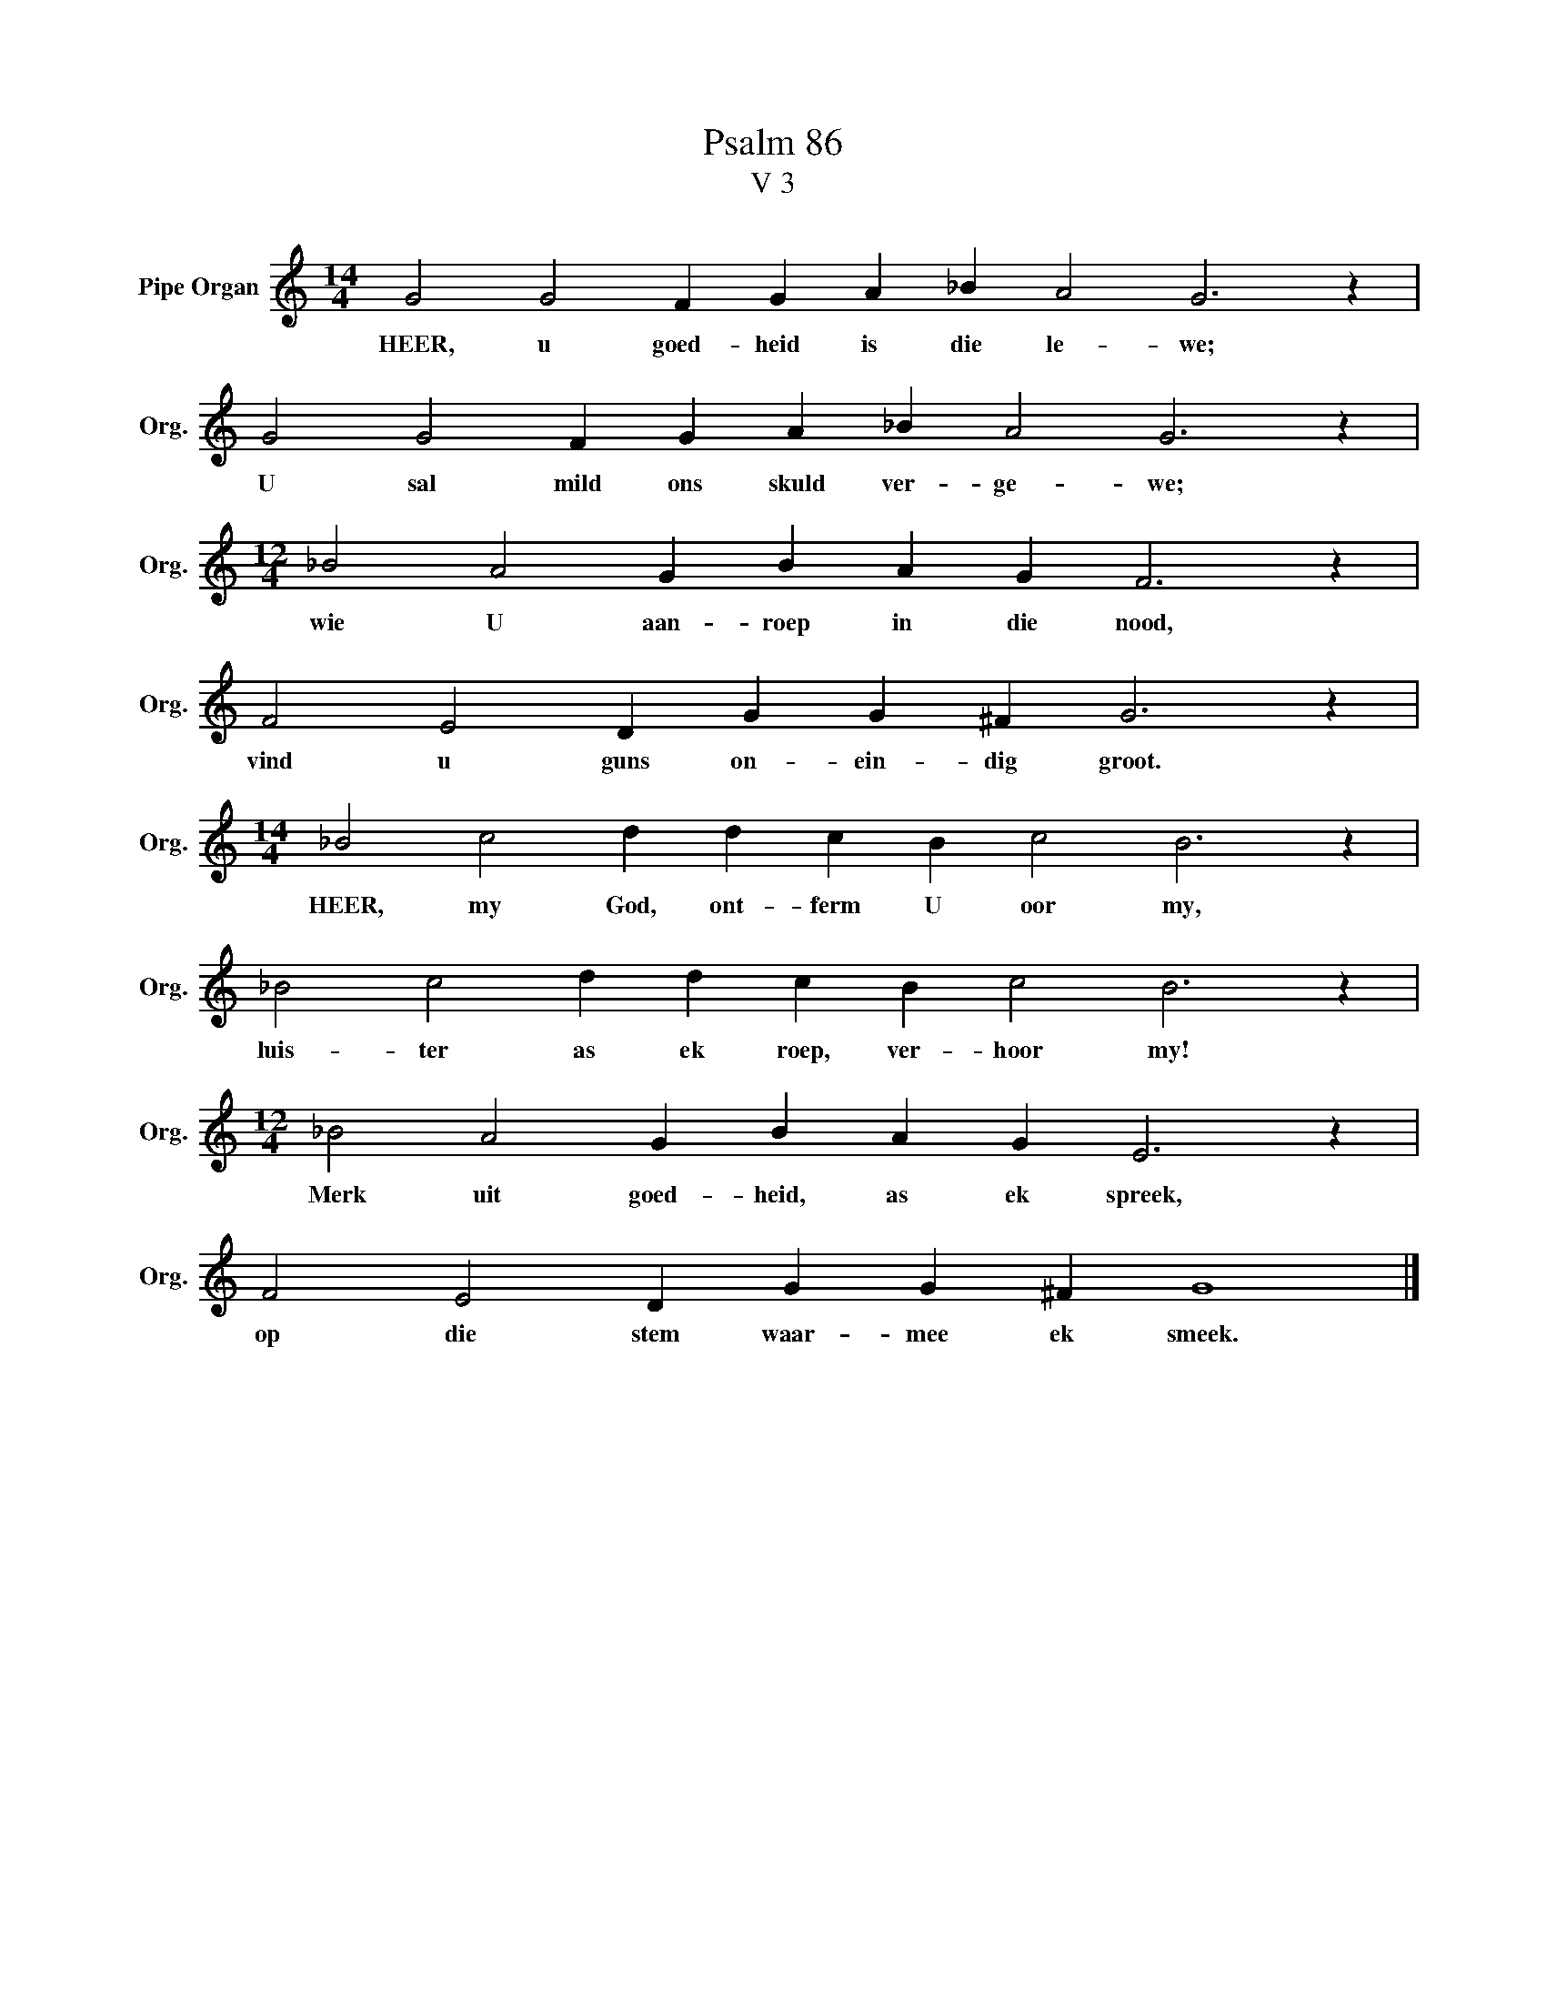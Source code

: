 X:1
T:Psalm 86
T:V 3
L:1/4
M:14/4
I:linebreak $
K:C
V:1 treble nm="Pipe Organ" snm="Org."
V:1
 G2 G2 F G A _B A2 G3 z |$ G2 G2 F G A _B A2 G3 z |$[M:12/4] _B2 A2 G B A G F3 z |$ %3
w: HEER, u goed- heid is die le- we;|U sal mild ons skuld ver- ge- we;|wie U aan- roep in die nood,|
 F2 E2 D G G ^F G3 z |$[M:14/4] _B2 c2 d d c B c2 B3 z |$ _B2 c2 d d c B c2 B3 z |$ %6
w: vind u guns on- ein- dig groot.|HEER, my God, ont- ferm U oor my,|luis- ter as ek roep, ver- hoor my!|
[M:12/4] _B2 A2 G B A G E3 z |$ F2 E2 D G G ^F G4 |] %8
w: Merk uit goed- heid, as ek spreek,|op die stem waar- mee ek smeek.|

